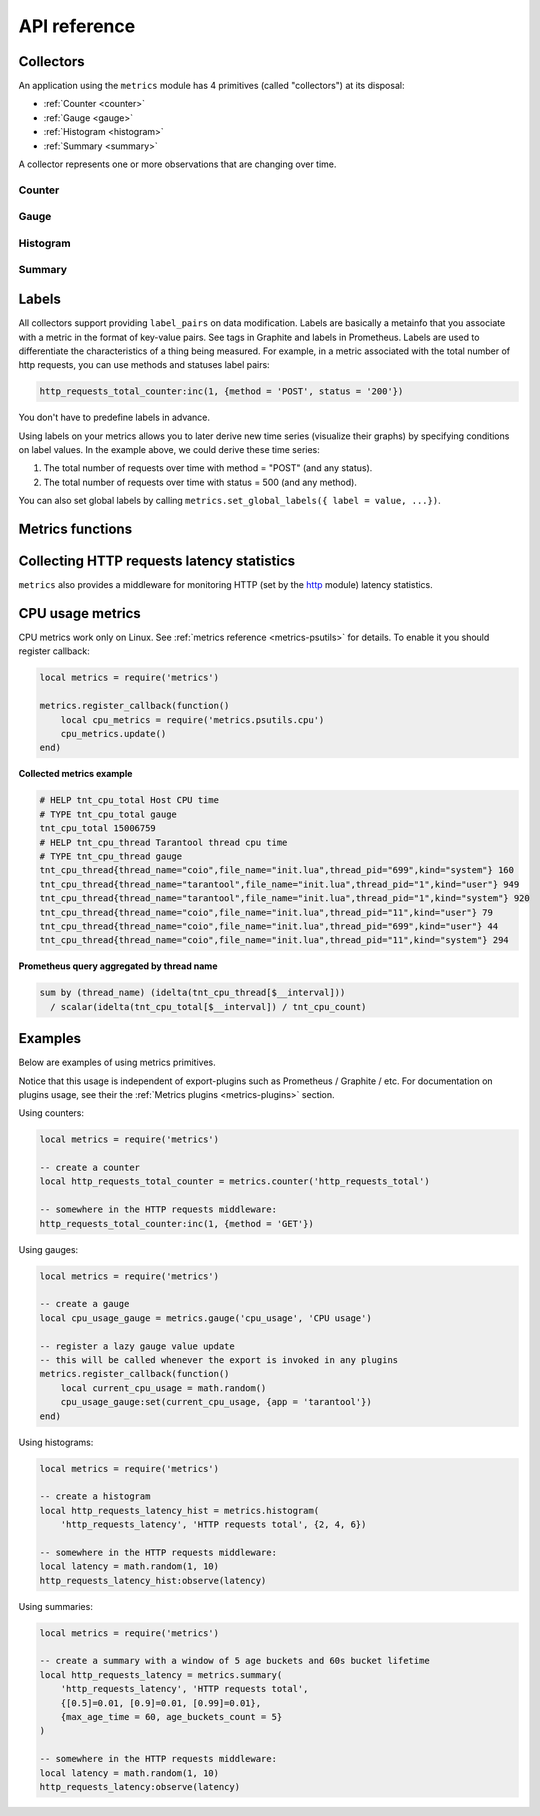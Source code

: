 .. _metrics-api-reference:

===============================================================================
API reference
===============================================================================

.. _collectors:

-------------------------------------------------------------------------------
Collectors
-------------------------------------------------------------------------------

An application using the ``metrics`` module has 4 primitives (called "collectors")
at its disposal:

*  :ref:`Counter <counter>`
*  :ref:`Gauge <gauge>`
*  :ref:`Histogram <histogram>`
*  :ref:`Summary <summary>`

A collector represents one or more observations that are changing over time.

..  module:: metrics

.. _counter:

~~~~~~~~~~~~~~~~~~~~~~~~~~~~~~~~~~~~~~~~~~~~~~~~~~~~~~~~~~~~~~~~~~~~~~~~~~~~~~~~
Counter
~~~~~~~~~~~~~~~~~~~~~~~~~~~~~~~~~~~~~~~~~~~~~~~~~~~~~~~~~~~~~~~~~~~~~~~~~~~~~~~~

..  function:: counter(name [, help])

    Registers a new counter.

    :param string name: Collector name. Must be unique.
    :param string help: Help description.
    :return: Counter object
    :rtype: counter_obj

.. class:: counter_obj

    .. method:: inc(num, label_pairs)

        Increments an observation under ``label_pairs``.
        If ``label_pairs`` didn't exist before, this creates it.

        :param number        num: Increase value.
        :param table label_pairs: Table containing label names as keys,
                                  label values as values. Note that both
                                  labels names and values in label_pairs
                                  are treated as strings.

    .. _counter-collect:

    .. method:: collect()

        :return: Array of ``observation`` objects for the given counter.

        ..  code-block:: lua

            {
                label_pairs: table,          -- `label_pairs` key-value table
                timestamp: ctype<uint64_t>,  -- current system time (in microseconds)
                value: number,               -- current value
                metric_name: string,         -- collector
            }

        :rtype: table

    .. method:: remove(label_pairs)

        Removes an observation with ``label_pairs``.

        :param table label_pairs: Table containing label names as keys,
                                  label values as values. Note that both
                                  labels names and values in label_pairs
                                  are treated as strings.

.. _gauge:

~~~~~~~~~~~~~~~~~~~~~~~~~~~~~~~~~~~~~~~~~~~~~~~~~~~~~~~~~~~~~~~~~~~~~~~~~~~~~~~~
Gauge
~~~~~~~~~~~~~~~~~~~~~~~~~~~~~~~~~~~~~~~~~~~~~~~~~~~~~~~~~~~~~~~~~~~~~~~~~~~~~~~~

..  function:: gauge(name [, help])

    Registers a new gauge. Returns a Gauge object.

    :param string name: Collector name. Must be unique.
    :param string help: Help description.

    :return: Gauge object

    :rtype: gauge_obj

..  class:: gauge_obj

    ..  method:: inc(num, label_pairs)

        Same as Counter ``inc()``.

    ..  method:: dec(num, label_pairs)

        Same as ``inc()``, but decreases the observation.

    ..  method:: set(num, label_pairs)

        Same as ``inc()``, but sets the observation.

    ..  method:: collect()

        Returns an array of ``observation`` objects for the given gauge.
        For ``observation`` description, see
        :ref:`counter_obj:collect() <counter-collect>`.

    ..  method:: remove(label_pairs)

        Same as Counter ``remove()``.

.. _histogram:

~~~~~~~~~~~~~~~~~~~~~~~~~~~~~~~~~~~~~~~~~~~~~~~~~~~~~~~~~~~~~~~~~~~~~~~~~~~~~~~~
Histogram
~~~~~~~~~~~~~~~~~~~~~~~~~~~~~~~~~~~~~~~~~~~~~~~~~~~~~~~~~~~~~~~~~~~~~~~~~~~~~~~~

..  function:: histogram(name [, help, buckets])

    Registers a new histogram.

    :param string   name: Collector name. Must be unique.
    :param string   help: Help description.
    :param table buckets: Histogram buckets (an array of sorted positive numbers).
                          Infinity bucket (``INF``) is appended automatically.
                          Default is ``{.005, .01, .025, .05, .075, .1, .25, .5, .75, 1.0, 2.5, 5.0, 7.5, 10.0, INF}``.

    :return: Histogram object

    :rtype: histogram_obj

    .. NOTE::

        The histogram is just a set of collectors:

        *  ``name .. "_sum"`` - A counter holding the sum of added observations.
           Contains only an empty label set.
        *  ``name .. "_count"`` - A counter holding the number of added observations.
           Contains only an empty label set.
        *  ``name .. "_bucket"`` - A counter holding all bucket sizes under the label
           ``le`` (low or equal). So to access a specific bucket ``x`` (``x`` is a number),
           you should specify the value ``x`` for the label ``le``.

..  class:: histogram_obj

    ..  method:: observe(num, label_pairs)

        Records a new value in a histogram.
        This increments all buckets sizes under labels ``le`` >= ``num``
        and labels matching ``label_pairs``.

        :param number        num: Value to put in the histogram.
        :param table label_pairs: Table containing label names as keys,
                                  label values as values (table).
                                  A new value is observed by all internal counters
                                  with these labels specified. Note that both
                                  labels names and values in label_pairs
                                  are treated as strings.

    .. method:: collect()

        Returns a concatenation of ``counter_obj:collect()`` across all internal
        counters of ``histogram_obj``. For ``observation`` description,
        see :ref:`counter_obj:collect() <counter-collect>`.

    ..  method:: remove(label_pairs)

        Same as Counter ``remove()``.


.. _summary:

~~~~~~~~~~~~~~~~~~~~~~~~~~~~~~~~~~~~~~~~~~~~~~~~~~~~~~~~~~~~~~~~~~~~~~~~~~~~~~~~
Summary
~~~~~~~~~~~~~~~~~~~~~~~~~~~~~~~~~~~~~~~~~~~~~~~~~~~~~~~~~~~~~~~~~~~~~~~~~~~~~~~~

..  function:: summary(name [, help, objectives])

    Registers a new summary. Quantile computation is based on the algorithm
    `"Effective computation of biased quantiles over data streams" <https://ieeexplore.ieee.org/document/1410103>`_

    :param string   name: Collector name. Must be unique.
    :param string   help: Help description.
    :param table objectives: A list of 'targeted' φ-quantiles in the form ``{quantile = error, ... }``.
        For example: ``{[0.5]=0.01, [0.9]=0.01, [0.99]=0.01}``.
        A targeted φ-quantile is specified in the form of a φ-quantile and tolerated
        error. For example a ``{[0.5] = 0.1}`` means that the median (= 50th
        percentile) should be returned with 10 percent error. Note that
        percentiles and quantiles are the same concept, except percentiles are
        expressed as percentages. The φ-quantile must be in the interval [0, 1].
        Note that a lower tolerated error for a φ-quantile results in higher
        usage of resources (memory and CPU) to calculate the summary.

    :param table params: Table of summary parameters, used for configuring sliding
        window of time. 'Sliding window' consists of several buckets to store observations.
        New observations are added to each bucket. After a time period, the 'head' bucket
        (bucket from which observations are collected) is reset and the next bucket becomes a
        new 'head'. I.e. each bucket will store observations for
        ``max_age_time * age_buckets_count`` seconds before it will be reset.
        ``max_age_time`` sets the duration of each bucket lifetime, i.e., how long
        observations are kept before they are discarded, in seconds
        ``age_buckets_count`` sets the number of buckets of the time window. It
        determines the number of buckets used to exclude observations that are
        older than ``max_age_time`` from the Summary. The value is
        a trade-off between resources (memory and CPU for maintaining the bucket)
        and how smooth the time window is moved.
        Default value is `{max_age_time = math.huge, age_buckets_count = 1}`

    :return: Summary object

    :rtype: summary_obj

    .. NOTE::

        The summary is just a set of collectors:

        *  ``name .. "_sum"`` - A counter holding the sum of added observations.
        *  ``name .. "_count"`` - A counter holding the number of added observations.
        *  ``name`` - It's holding all quantiles under observation under the label
           ``quantile`` (low or equal). So to access a specific quantile ``x`` (``x`` is a number),
           you should specify the value ``x`` for the label ``quantile``.

..  class:: summary_obj

    ..  method:: observe(num, label_pairs)

        Records a new value in a summary.

        :param number        num: Value to put in the data stream.
        :param table label_pairs: A table containing label names as keys,
                                  label values as values (table).
                                  A new value is observed by all internal counters
                                  with these labels specified.
                                  Label ``"quantile"`` are not allowed in ``summary``.
                                  It will be added automatically.
                                  If ``max_age_time`` and ``age_buckets_count`` are set,
                                  the observed value will be added to each bucket.
                                  Note that both labels names and values in label_pairs
                                  are treated as strings.

    ..  method:: collect()

        Returns a concatenation of ``counter_obj:collect()`` across all internal
        counters of ``summary_obj``. For ``observation`` description,
        see :ref:`counter_obj:collect() <counter-collect>`.
        If ``max_age_time`` and ``age_buckets_count`` are set, quantile observations
        will be collect only from the head bucket in sliding window and not from every
        bucket.

    ..  method:: remove(label_pairs)

        Same as Counter ``remove()``.

.. _labels:

-------------------------------------------------------------------------------
Labels
-------------------------------------------------------------------------------

All collectors support providing ``label_pairs`` on data modification.
Labels are basically a metainfo that you associate with a metric in the format
of key-value pairs. See tags in Graphite and labels in Prometheus.
Labels are used to differentiate the characteristics of a thing being
measured. For example, in a metric associated with the total number of http
requests, you can use methods and statuses label pairs:

..  code-block:: lua

    http_requests_total_counter:inc(1, {method = 'POST', status = '200'})

You don't have to predefine labels in advance.

Using labels on your metrics allows you to later derive new time series
(visualize their graphs) by specifying conditions on label values.
In the example above, we could derive these time series:

#. The total number of requests over time with method = "POST" (and any status).
#. The total number of requests over time with status = 500 (and any method).

You can also set global labels by calling
``metrics.set_global_labels({ label = value, ...})``.

.. _metrics-functions:

-------------------------------------------------------------------------------
Metrics functions
-------------------------------------------------------------------------------

..  function:: enable_default_metrics([include, exclude])

    Enables Tarantool metrics collections.

    :param table include: Table containing names of default metrics which you need to enable.

    :param table exclude: Table containing names of default metrics which you need to exclude.

    Default metrics names:

    * "network"
    * "operations"
    * "system"
    * "replicas"
    * "info"
    * "slab"
    * "runtime"
    * "memory"
    * "spaces"
    * "fibers"
    * "cpu"
    * "vinyl"
    * "luajit"
    * "cartridge_issues"
    * "clock"

    See :ref:`metrics reference <metrics-reference>` for details.

..  function:: set_global_labels(label_pairs)

    Set global labels that will be added to every observation.

    :param table label_pairs: Table containing label names as string keys,
                              label values as values (table).

    Global labels are applied only on metrics collection and have no effect
    on how observations are stored.

    Global labels can be changed on the fly.

    Observation ``label_pairs`` has priority over global labels:
    if you pass ``label_pairs`` to an observation method with the same key as
    some global label, the method argument value will be used.

    Note that both labels names and values in label_pairs are treated as strings.
..  function:: collect()

    Collect observations from each collector.

..  function:: register_callback(callback)

    Registers a function ``callback`` which will be called right before metrics
    collection on plugin export.

    :param function callback: Function which takes no parameters.

    Most common usage is for gauge metrics updates.

..  function:: unregister_callback(callback)

    Unregisters a function ``callback`` which will be called right before metrics
    collection on plugin export.

    :param function callback: Function which takes no parameters.

    Most common usage is for unregister enabled callbacks.

.. _collecting-http-statistics:

-------------------------------------------------------------------------------
Collecting HTTP requests latency statistics
-------------------------------------------------------------------------------

``metrics`` also provides a middleware for monitoring HTTP
(set by the `http <https://github.com/tarantool/http>`_ module)
latency statistics.

..  module:: metrics.http_middleware

..  function:: configure_default_collector(type_name, name, help)

    Registers a collector for the middleware and sets it as default.

    :param string type_name: Collector type: "histogram" or "summary". Default is "histogram".
    :param string      name: Collector name. Default is "http_server_request_latency".
    :param string      help: Help description. Default is "HTTP Server Request Latency".

    If a collector with the same type and name already exists in the registry,
    throws an error.

..  function:: build_default_collector(type_name, name [, help])

    Registers a collector for the middleware and returns it.

    :param string type_name: Collector type: "histogram" or "summary". Default is "histogram".
    :param string      name: Collector name. Default is "http_server_request_latency".
    :param string      help: Help description. Default is "HTTP Server Request Latency".

    If a collector with the same type and name already exists in the registry,
    throws an error.

..  function:: set_default_collector(collector)

    Sets the default collector.

    :param collector: Middleware collector object.

..  function:: get_default_collector()

    Returns the default collector.
    If the default collector hasn't been set yet, registers it (with default
    ``http_middleware.build_default_collector(...)`` parameters) and sets it
    as default.

..  function:: v1(handler, collector)

    Latency measure wrap-up for HTTP ver. 1.x.x handler. Returns a wrapped handler.

    :param function handler: Handler function.
    :param collector: Middleware collector object.
                      If not set, uses the default collector
                      (like in ``http_middleware.get_default_collector()``).

    **Usage:** ``httpd:route(route, http_middleware.v1(request_handler, collector))``

    For a more detailed example,
    see https://github.com/tarantool/metrics/blob/master/example/HTTP/latency_v1.lua

..  function:: v2(collector)

    Returns the latency measure middleware for HTTP ver. 2.x.x.

    :param collector: Middleware collector object.
                      If not set, uses the default collector
                      (like in ``http_middleware.get_default_collector()``).

    **Usage:**

    ..  code-block:: lua

        router = require('http.router').new()
        router:route(route, request_handler)
        router:use(http_middleware.v2(collector), {name = 'http_instrumentation'}) -- the second argument is optional, see HTTP docs

    For a more detailed example,
    see https://github.com/tarantool/metrics/blob/master/example/HTTP/latency_v2.lua

.. _cpu-usage-metrics:

-------------------------------------------------------------------------------
CPU usage metrics
-------------------------------------------------------------------------------

CPU metrics work only on Linux. See :ref:`metrics reference <metrics-psutils>`
for details. To enable it you should register callback:

..  code-block:: lua

    local metrics = require('metrics')

    metrics.register_callback(function()
        local cpu_metrics = require('metrics.psutils.cpu')
        cpu_metrics.update()
    end)

**Collected metrics example**

..  code-block:: none

    # HELP tnt_cpu_total Host CPU time
    # TYPE tnt_cpu_total gauge
    tnt_cpu_total 15006759
    # HELP tnt_cpu_thread Tarantool thread cpu time
    # TYPE tnt_cpu_thread gauge
    tnt_cpu_thread{thread_name="coio",file_name="init.lua",thread_pid="699",kind="system"} 160
    tnt_cpu_thread{thread_name="tarantool",file_name="init.lua",thread_pid="1",kind="user"} 949
    tnt_cpu_thread{thread_name="tarantool",file_name="init.lua",thread_pid="1",kind="system"} 920
    tnt_cpu_thread{thread_name="coio",file_name="init.lua",thread_pid="11",kind="user"} 79
    tnt_cpu_thread{thread_name="coio",file_name="init.lua",thread_pid="699",kind="user"} 44
    tnt_cpu_thread{thread_name="coio",file_name="init.lua",thread_pid="11",kind="system"} 294

**Prometheus query aggregated by thread name**

..  code-block:: text

    sum by (thread_name) (idelta(tnt_cpu_thread[$__interval]))
      / scalar(idelta(tnt_cpu_total[$__interval]) / tnt_cpu_count)

.. _example:

-------------------------------------------------------------------------------
Examples
-------------------------------------------------------------------------------

Below are examples of using metrics primitives.

Notice that this usage is independent of export-plugins such as
Prometheus / Graphite / etc. For documentation on plugins usage, see
their the :ref:`Metrics plugins <metrics-plugins>` section.

Using counters:

..  code-block:: lua

    local metrics = require('metrics')

    -- create a counter
    local http_requests_total_counter = metrics.counter('http_requests_total')

    -- somewhere in the HTTP requests middleware:
    http_requests_total_counter:inc(1, {method = 'GET'})

Using gauges:

..  code-block:: lua

    local metrics = require('metrics')

    -- create a gauge
    local cpu_usage_gauge = metrics.gauge('cpu_usage', 'CPU usage')

    -- register a lazy gauge value update
    -- this will be called whenever the export is invoked in any plugins
    metrics.register_callback(function()
        local current_cpu_usage = math.random()
        cpu_usage_gauge:set(current_cpu_usage, {app = 'tarantool'})
    end)

Using histograms:

..  code-block:: lua

    local metrics = require('metrics')

    -- create a histogram
    local http_requests_latency_hist = metrics.histogram(
        'http_requests_latency', 'HTTP requests total', {2, 4, 6})

    -- somewhere in the HTTP requests middleware:
    local latency = math.random(1, 10)
    http_requests_latency_hist:observe(latency)

Using summaries:

..  code-block:: lua

    local metrics = require('metrics')

    -- create a summary with a window of 5 age buckets and 60s bucket lifetime
    local http_requests_latency = metrics.summary(
        'http_requests_latency', 'HTTP requests total',
        {[0.5]=0.01, [0.9]=0.01, [0.99]=0.01},
        {max_age_time = 60, age_buckets_count = 5}
    )

    -- somewhere in the HTTP requests middleware:
    local latency = math.random(1, 10)
    http_requests_latency:observe(latency)
